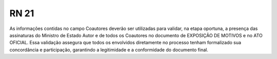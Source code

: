 **RN 21**
=========
As informações contidas no campo Coautores deverão ser utilizadas para validar, na etapa oportuna, a presença das assinaturas do Ministro de Estado Autor e de todos os Coautores no documento de EXPOSIÇÃO DE MOTIVOS e no ATO OFICIAL. Essa validação assegura que todos os envolvidos diretamente no processo tenham formalizado sua concordância e participação, garantindo a legitimidade e a conformidade do documento final.
